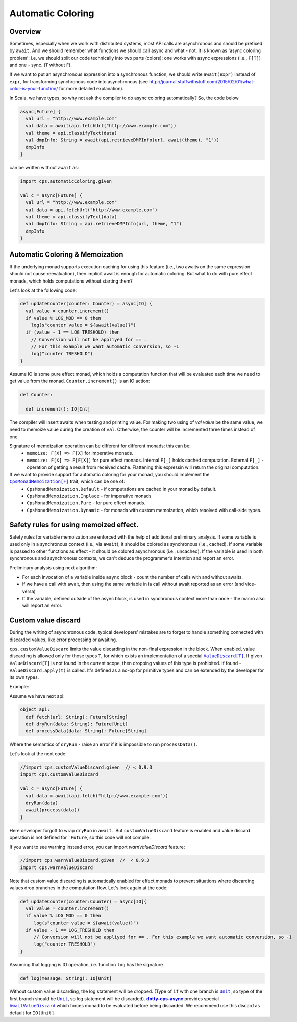 Automatic Coloring 
===================

Overview
-------- 

Sometimes, especially when we work with distributed systems, most API calls are asynchronous and should be prefixed by ``await``.  And we should remember what functions we should call async and what - not.  It is known as 'async coloring problem': i.e. we should split our code technically into two parts (colors):  one works with async expressions (i.e., ``F[T]``) and one - sync. (``T`` without ``F``).

If we want to put an asynchronous expression into a synchronous function, we should write ``await(expr)`` instead of ``expr``, for transforming synchronous code into asynchronous
(see http://journal.stuffwithstuff.com/2015/02/01/what-color-is-your-function/ for more detailed explanation).

In Scala, we have types, so why not ask the compiler to do async coloring automatically?
So, the code below

.. code-block:: scala

  async[Future] {
    val url = "http://www.example.com"
    val data = await(api.fetchUrl("http://www.example.com"))
    val theme = api.classifyText(data)
    val dmpInfo: String = await(api.retrieveDMPInfo(url, await(theme), "1"))
    dmpInfo
  }


can be written without ``await`` as:

.. code-block:: scala

   import cps.automaticColoring.given  

   val c = async[Future] {
     val url = "http://www.example.com"
     val data = api.fetchUrl("http://www.example.com")
     val theme = api.classifyText(data)
     val dmpInfo: String = api.retrieveDMPInfo(url, theme, "1")
     dmpInfo
   }


Automatic Coloring & Memoization
--------------------------------

If the underlying monad supports execution caching for using this feature (i.e., two awaits on the same expression should not cause reevaluation), then implicit await is enough for automatic coloring.  But what to do with pure effect monads, which holds computations without starting them?


Let's look at the following code:

.. code-block:: scala


  def updateCounter(counter: Counter) = async[IO] {
    val value = counter.increment()
    if value % LOG_MOD == 0 then
      log(s"counter value = ${await(value)}")
    if (value - 1 == LOG_TRESHOLD) then
      // Conversion will not be appliyed for == . 
      // For this example we want automatic conversion, so -1
      log("counter TRESHOLD")
  }


Assume IO is some pure effect monad, which holds a computation function that will be evaluated each time we need to get value from the monad. ``Counter.increment()`` is an IO action:  


.. code-block:: scala

  def Counter:

    def increment(): IO[Int]


The compiler will insert awaits when testing and printing value. 
For making two using of `val value` be the same value, we need to memoize value during the creation of ``val``. 
Otherwise, the counter will be incremented three times instead of one.

Signature of memoization operation can be different for different monads; this can be:
   * ``memoize: F[X] => F[X]``  for imperative monads.
   * ``memoize: F[X] => F[F[X]]``  for pure effect monads.  Internal ``F[_]`` holds cached computation. External ``F[_]`` - operation of getting a result from received cache. Flattening this expressin will return the original computation.


If we want to provide support for automatic coloring for your monad, you should implement the |CpsMonadMemoization[F]|_ trait, which can be one of:
 * ``CpsMonadMemoization.Default`` - if computations are cached in your monad by default.
 * ``CpsMonadMemoization.Inplace`` - for imperative monads
 * ``CpsMonadMemoization.Pure`` - for pure effect monads.
 * ``CpsMonadMemoization.Dynamic`` - for monads with custom memoization, which resolved with call-side types.


Safety rules for using memoized effect.
---------------------------------------

Safety rules for variable memoization are enforced with the help of additional preliminary analysis. If some variable is used only in a synchronous context (i.e., via ``await``), it should be colored as synchronous (i.e., cached). If some variable is passed to other functions as effect - it should be colored asynchronous (i.e., uncached). If the variable is used in both synchronous and asynchronous contexts, we can't deduce the programmer’s intention and report an error.

Preliminary analysis using next algorithm:

* For each invocation of a variable inside ``async`` block - count the number of calls with and without awaits.
* If we have a call with await, then using the same variable in ia call without await reported as an error (and vice-versa)
* If the variable, defined outside of the async block, is used in synchronous context more than once - the macro also will report an error.


Custom value discard
--------------------

.. index:: customValueDiscard

During the writing of asynchronous code, typical developers’ mistakes are to forget to handle something connected with discarded values, like error processing or awaiting.  

``cps.customValueDiscard`` limits the value discarding in the non-final expression in the block.  When enabled, value discarding is allowed only for those types ``T``, for which exists an implementation of a special |ValueDiscard[T]|_. If given ``ValueDiscard[T]`` is not found in the current scope, then dropping values of this type is prohibited.  If found - ``ValueDiscard.apply(t)`` is called. It's defined as a no-op for primitive types and can be extended by the developer for its own types.

Example:

Assume we have next api:

.. code-block:: scala

 object api:
   def fetch(url: String): Future[String]
   def dryRun(data: String): Future[Unit] 
   def processData(data: String): Future[String]
 
Where the semantics of ``dryRun``  - raise an error if it is impossible to run ``processData()``.

Let's look at the next code:

.. code-block:: scala

 //import cps.customValueDiscard.given  // < 0.9.3
 import cps.customValueDiscard

 val c = async[Future] {
   val data = await(api.fetch("http://www.example.com"))
   dryRun(data)
   await(process(data))
 } 


Here developer forgott to wrap ``dryRun`` in ``await.``  But ``customValueDiscard`` feature is enabled and value discard operation is not defined for ```Future``, so this code will not compile.

.. index:: warnValueDiscard

If you want to see warning instead error, you can import `warnValueDiscard` feature:

.. code-block:: scala

 //import cps.warnValueDiscard.given  //  < 0.9.3
 import cps.warnValueDiscard


Note that custom value discarding is automatically enabled for effect monads to prevent situations where discarding values drop branches in the computation flow. Let's look again at the code:

.. code-block:: scala

  def updateCounter(counter:Counter) = async[IO]{
    val value = counter.increment()
    if value % LOG_MOD == 0 then
       log(s"counter value = ${await(value)}")
    if value - 1 == LOG_TRESHOLD then
       // Conversion will not be appliyed for == . For this example we want automatic conversion, so -1
       log("counter TRESHOLD")
  }

Assuming that logging is IO operation, i.e. function ``log`` has the signature

.. code-block:: scala

   def log(message: String): IO[Unit]


Without custom value discarding, the log statement will be dropped.  (Type of ``if`` with one branch is |Unit|_, so type of the first branch should be |Unit|_, so log statement will be discarded).
|dotty-cps-async|_ provides special |AwaitValueDiscard|_  which forces monad to be evaluated before being discarded.  We recommend use this discard as default for ``IO[Unit]``.


.. ###########################################################################
.. ## Hyperlink definitions with text formating (e.g. verbatim, bold)

.. |AwaitValueDiscard| replace:: ``AwaitValueDiscard``
.. _AwaitValueDiscard: https://github.com/rssh/dotty-cps-async/blob/ff25b61f93e49a1ae39df248dbe4af980cd7f948/shared/src/main/scala/cps/ValueDiscard.scala#L44

.. |CpsMonadMemoization[F]| replace:: ``CpsMonadMemoization[F]``
.. _CpsMonadMemoization[F]: https://github.com/rssh/dotty-cps-async/blob/master/shared/src/main/scala/cps/CpsMonadMemoization.scala

.. |dotty-cps-async| replace:: **dotty-cps-async**
.. _dotty-cps-async: https://github.com/rssh/dotty-cps-async#dotty-cps-async

.. |Unit| replace:: ``Unit``
.. _Unit: https://www.scala-lang.org/api/current/scala/Unit.html

.. |ValueDiscard[T]| replace:: ``ValueDiscard[T]``
.. _ValueDiscard[T]: https://github.com/rssh/dotty-cps-async/blob/master/shared/src/main/scala/cps/ValueDiscard.scala
